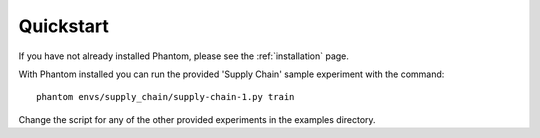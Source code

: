 .. _quickstart:

Quickstart
==========

If you have not already installed Phantom, please see the :ref:`installation` page.

With Phantom installed you can run the provided 'Supply Chain' sample experiment
with the command::

    phantom envs/supply_chain/supply-chain-1.py train


Change the script for any of the other provided experiments in the examples directory.
